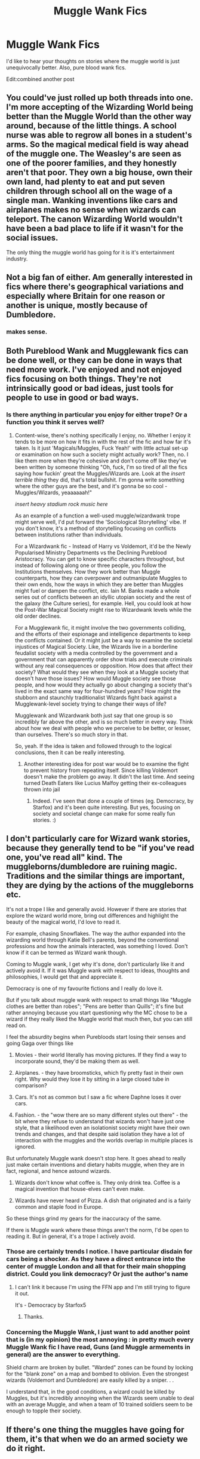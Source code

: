 #+TITLE: Muggle Wank Fics

* Muggle Wank Fics
:PROPERTIES:
:Author: Ok_Equivalent1337
:Score: 2
:DateUnix: 1610055652.0
:DateShort: 2021-Jan-08
:FlairText: Discussion
:END:
I'd like to hear your thoughts on stories where the muggle world is just unequivocally better. Also, pure blood wank fics.

Edit:combined another post


** You could've just rolled up both threads into one. I'm more accepting of the Wizarding World being better than the Muggle World than the other way around, because of the little things. A school nurse was able to regrow all bones in a student's arms. So the magical medical field is way ahead of the muggle one. The Weasley's are seen as one of the poorer families, and they honestly aren't that poor. They own a big house, own their own land, had plenty to eat and put seven children through school all on the wage of a single man. Wanking inventions like cars and airplanes makes no sense when wizards can teleport. The canon Wizarding World wouldn't have been a bad place to life if it wasn't for the social issues.

The only thing the muggle world has going for it is it's entertainment industry.
:PROPERTIES:
:Author: SirYabas
:Score: 6
:DateUnix: 1610059100.0
:DateShort: 2021-Jan-08
:END:


** Not a big fan of either. Am generally interested in fics where there's geographical variations and especially where Britain for one reason or another is unique, mostly because of Dumbledore.
:PROPERTIES:
:Author: ashwathr
:Score: 4
:DateUnix: 1610057032.0
:DateShort: 2021-Jan-08
:END:

*** makes sense.
:PROPERTIES:
:Author: Ok_Equivalent1337
:Score: 1
:DateUnix: 1610057154.0
:DateShort: 2021-Jan-08
:END:


** Both Pureblood Wank and Mugglewank fics can be done well, or they can be done in ways that need more work. I've enjoyed and not enjoyed fics focusing on both things. They're not intrinsically good or bad ideas, just tools for people to use in good or bad ways.
:PROPERTIES:
:Author: Avalon1632
:Score: 5
:DateUnix: 1610062864.0
:DateShort: 2021-Jan-08
:END:

*** Is there anything in particular you enjoy for either trope? Or a function you think it serves well?
:PROPERTIES:
:Author: Ok_Equivalent1337
:Score: 1
:DateUnix: 1610063261.0
:DateShort: 2021-Jan-08
:END:

**** Content-wise, there's nothing specifically I enjoy, no. Whether I enjoy it tends to be more on how it fits in with the rest of the fic and how far it's taken. Is it just 'Magicals/Muggles, Fuck Yeah!' with little actual set-up or examination on how such a society might actually work? Then, no. I like them more when they're cohesive and don't come off like they've been written by someone thinking "Oh, fuck, I'm so tired of all the fics saying how fuckin' great the Muggles/Wizards are. Look at the /insert terrible thing/ they did, that's total bullshit. I'm gonna write something where the other guys are the best, and it's gonna be so cool - Muggles/Wizards, yeaaaaaah!"

/insert heavy stadium rock music here/

As an example of a function a well-used muggle/wizardwank trope might serve well, I'd put forward the 'Sociological Storytelling' vibe. If you don't know, it's a method of storytelling focusing on conflicts between institutions rather than individuals.

For a Wizardwank fic - Instead of Harry vs Voldemort, it'd be the Newly Popularised Ministry Departments vs the Declining Pureblood Aristocracy. You can get to know specific characters throughout, but instead of following along one or three people, you follow the Institutions themselves. How they work better than Muggle counterparts, how they can overpower and outmanipulate Muggles to their own ends, how the ways in which they are better than Muggles might fuel or dampen the conflict, etc. Iain M. Banks made a whole series out of conflicts between an idyllic utopian society and the rest of the galaxy (the Culture series), for example. Hell, you could look at how the Post-War Magical Society might rise to Wizardwank levels while the old order declines.

For a Mugglewank fic, it might involve the two governments colliding, and the efforts of their espionage and intelligence departments to keep the conflicts contained. Or it might just be a way to examine the societal injustices of Magical Society. Like, the Wizards live in a borderline feudalist society with a media controlled by the government and a government that can apparently order show trials and execute criminals without any real consequences or opposition. How does that affect their society? What would they see when they look at a Muggle society that doesn't have those issues? How would Muggle society see those people, and how would they actually go about changing a society that's lived in the exact same way for four-hundred years? How might the stubborn and staunchly traditionalist Wizards fight back against a Mugglewank-level society trying to change their ways of life?

Mugglewank and Wizardwank both just say that one group is so incredibly far above the other, and is so much better in every way. Think about how we deal with people who we perceive to be better, or lesser, than ourselves. There's so much story in that.

So, yeah. If the idea is taken and followed through to the logical conclusions, then it can be really interesting.
:PROPERTIES:
:Author: Avalon1632
:Score: 2
:DateUnix: 1610097111.0
:DateShort: 2021-Jan-08
:END:

***** Another interesting idea for post war would be to examine the fight to prevent history from repeating itself. Since killing Voldemort doesn't make the problem go away. It didn't the last time. And seeing turned Death Eaters like Lucius Malfoy getting their ex-colleagues thrown into jail
:PROPERTIES:
:Author: Ok_Equivalent1337
:Score: 1
:DateUnix: 1610113470.0
:DateShort: 2021-Jan-08
:END:

****** Indeed. I've seen that done a couple of times (eg. Democracy, by Starfox) and it's been quite interesting. But yes, focusing on society and societal change can make for some really fun stories. :)
:PROPERTIES:
:Author: Avalon1632
:Score: 1
:DateUnix: 1610135032.0
:DateShort: 2021-Jan-08
:END:


** I don't particularly care for Wizard wank stories, because they generally tend to be "if you've read one, you've read all" kind. The muggleborns/dumbledore are ruining magic. Traditions and the similar things are important, they are dying by the actions of the muggleborns etc.

It's not a trope I like and generally avoid. However if there are stories that explore the wizard world more, bring out differences and highlight the beauty of the magical world, I'd love to read it.

For example, chasing Snowflakes. The way the author expanded into the wizarding world through Katie Bell's parents, beyond the conventional professions and how the animals interacted, was something I loved. Don't know if it can be termed as Wizard wank though.

Coming to Muggle wank, I get why it's done, don't particularly like it and actively avoid it. If it was Muggle wank with respect to ideas, thoughts and philosophies, I would get that and appreciate it.

Democracy is one of my favourite fictions and I really do love it.

But if you talk about muggle wank with respect to small things like "Muggle clothes are better than robes"; "Pens are better than Quills"; it's fine but rather annoying because you start questioning why the MC chose to be a wizard if they really liked the Muggle world that much then, but you can still read on.

I feel the absurdity begins when Purebloods start losing their senses and going Gaga over things like

1. Movies - their world literally has moving pictures. If they find a way to incorporate sound, they'd be making them as well.

2. Airplanes. - they have broomsticks, which fly pretty fast in their own right. Why would they lose it by sitting in a large closed tube in comparison?

3. Cars. It's not as common but I saw a fic where Daphne loses it over cars.

4. Fashion. - the "wow there are so many different styles out there" - the bit where they refuse to understand that wizards won't have just one style, that a likelihood even an isolationist society might have their own trends and changes, and that despite said isolation they have a lot of interaction with the muggles and the worlds overlap in multiple places is ignored.

But unfortunately Muggle wank doesn't stop here. It goes ahead to really just make certain inventions and dietary habits muggle, when they are in fact, regional, and hence astound wizards.

1. Wizards don't know what coffee is. They only drink tea. Coffee is a magical invention that house-elves can't even make.

2. Wizards have never heard of Pizza. A dish that originated and is a fairly common and staple food in Europe.

So these things grind my gears for the inaccuracy of the same.

If there is Muggle wank where these things aren't the norm, I'd be open to reading it. But in general, it's a trope I actively avoid.
:PROPERTIES:
:Author: Snoo-31074
:Score: 2
:DateUnix: 1610088720.0
:DateShort: 2021-Jan-08
:END:

*** Those are certainly trends I notice. I have particular disdain for cars being a shocker. As they have a direct entrance into the center of muggle London and all that for their main shopping district. Could you link democracy? Or just the author's name
:PROPERTIES:
:Author: Ok_Equivalent1337
:Score: 3
:DateUnix: 1610113751.0
:DateShort: 2021-Jan-08
:END:

**** I can't link it because I'm using the FFN app and I'm still trying to figure it out.

It's - Democracy by Starfox5
:PROPERTIES:
:Author: Snoo-31074
:Score: 2
:DateUnix: 1610118495.0
:DateShort: 2021-Jan-08
:END:

***** Thanks.
:PROPERTIES:
:Author: Ok_Equivalent1337
:Score: 2
:DateUnix: 1610125428.0
:DateShort: 2021-Jan-08
:END:


*** Concerning the Muggle Wank, I just want to add another point that is (in my opinion) the most annoying : in pretty much every Muggle Wank fic I have read, Guns (and Muggle armements in general) are the answer to everything.

Shield charm are broken by bullet. "Warded" zones can be found by locking for the "blank zone" on a map and bombed to oblivion. Even the strongest wizards (Voldemort and Dumbledore) are easily killed by a sniper. . .

I understand that, in the good conditions, a wizard could be killed by Muggles, but it's incredibly annoying when the Wizards seem unable to deal with an average Muggle, and when a team of 10 trained soldiers seem to be enough to topple their society.
:PROPERTIES:
:Author: PlusMortgage
:Score: 2
:DateUnix: 1610233145.0
:DateShort: 2021-Jan-10
:END:


** If there's one thing the muggles have going for them, it's that when we do an armed society we do it right.
:PROPERTIES:
:Author: Particular-Comfort40
:Score: 1
:DateUnix: 1610861266.0
:DateShort: 2021-Jan-17
:END:
